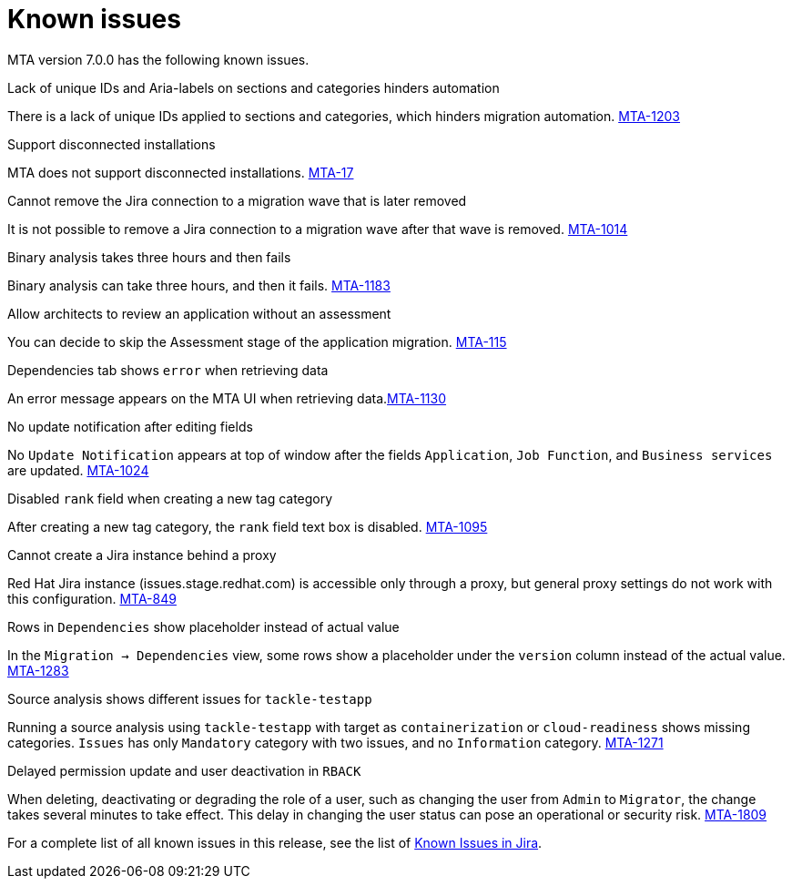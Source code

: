 // Module included in the following assemblies:
//
// * docs/release_notes/master.adoc

:_content-type: REFERENCE
[id="rn-known-issues-7-0-0_{context}"]
= Known issues

MTA version 7.0.0 has the following known issues.

.Lack of unique IDs and Aria-labels on sections and categories hinders automation

There is a lack of unique IDs applied to sections and categories, which hinders migration automation. link:https://issues.redhat.com/browse/MTA-1203[MTA-1203]

.Support disconnected installations

MTA does not support disconnected installations. link:https://issues.redhat.com/browse/MTA-17[MTA-17]

.Cannot remove the Jira connection to a migration wave that is later removed 

It is not possible to remove a Jira connection to a migration wave after that wave is removed. link:https://issues.redhat.com/browse/MTA-1014[MTA-1014]

.Binary analysis takes three hours and then fails

Binary analysis can take three hours, and then it fails. link:https://issues.redhat.com/browse/MTA-1183[MTA-1183]

.Allow architects to review an application without an assessment

You can decide to skip the Assessment stage of the application migration. link:https://issues.redhat.com/browse/MTA-115[MTA-115]

.Dependencies tab shows `error` when retrieving data

An error message appears on the MTA UI when retrieving data.link:https://issues.redhat.com/browse/MTA-1130[MTA-1130]

.No update notification after editing fields

No `Update Notification` appears at top of window after the fields `Application`, `Job Function`, and `Business services` are updated. link:https://issues.redhat.com/browse/MTA-1024[MTA-1024]

.Disabled `rank` field when creating a new tag category

After creating a new tag category, the `rank` field text box is disabled. link:https://issues.redhat.com/browse/MTA-1095[MTA-1095]

.Cannot create a Jira instance behind a proxy

Red Hat Jira instance (issues.stage.redhat.com) is accessible only through a proxy, but general proxy settings do not work with this configuration. link:https://issues.redhat.com/browse/MTA-849[MTA-849]

.Rows in `Dependencies` show placeholder instead of actual value

In the `Migration -> Dependencies` view, some rows show a placeholder under the `version` column instead of the actual value. link:https://issues.redhat.com/browse/MTA-1283[MTA-1283]

.Source analysis shows different issues for `tackle-testapp`

Running a source analysis using `tackle-testapp` with target as `containerization` or `cloud-readiness` shows missing categories. `Issues` has only `Mandatory` category with two issues, and no `Information` category. link:https://issues.redhat.com/browse/MTA-1271[MTA-1271]

.Delayed permission update and user deactivation in `RBACK`

When deleting, deactivating or degrading the role of a user, such as changing the user from `Admin` to `Migrator`, the change takes several minutes to take effect. This delay in changing the user status can pose an operational or security risk. link:https://issues.redhat.com/browse/MTA-1809[MTA-1809]

For a complete list of all known issues in this release, see the list of link:https://issues.redhat.com/issues/?filter=12420808[Known Issues in Jira].

////
project in (MTA, WINDUP) AND status not in (Verified, "Release Pending", Closed) AND priority in (Blocker, Critical, Major) AND component not in (documentation, QE-Task) AND fixVersion <= "MTA 7.0.0" ORDER BY priority DESC
////
